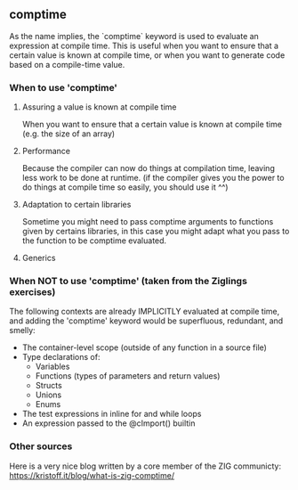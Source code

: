 ** comptime
As the name implies, the `comptime` keyword is used to evaluate an expression at compile time. This is useful when you want to ensure that a certain value is known at compile time, or when you want to generate code based on a compile-time value.

*** When to use 'comptime'
**** Assuring a value is known at compile time
When you want to ensure that a certain value is known at compile time (e.g. the size of an array)

**** Performance
Because the compiler can now do things at compilation time, leaving less work to be done at runtime. (if the compiler gives you the power to do things at compile time so easily, you should use it ^^)

**** Adaptation to certain libraries
Sometime you might need to pass comptime arguments to functions given by certains libraries, in this case you might adapt what you pass to the function to be comptime evaluated.

**** Generics

*** When NOT to use 'comptime' (taken from the Ziglings exercises)
The following contexts are already IMPLICITLY evaluated at
compile time, and adding the 'comptime' keyword would be
superfluous, redundant, and smelly:

   - The container-level scope (outside of any function in a source file)
   - Type declarations of:
       - Variables
       - Functions (types of parameters and return values)
       - Structs
       - Unions
       - Enums
   - The test expressions in inline for and while loops
   - An expression passed to the @cImport() builtin

*** Other sources
Here is a very nice blog written by a core member of the ZIG communicty: https://kristoff.it/blog/what-is-zig-comptime/
